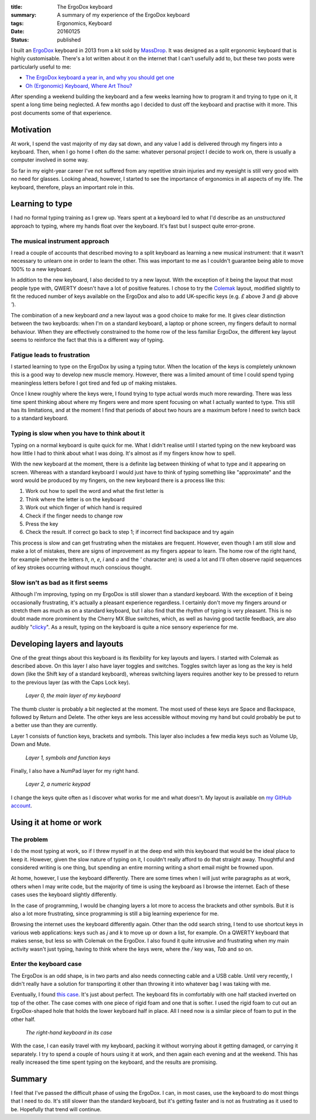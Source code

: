:title: The ErgoDox keyboard
:summary: A summary of my experience of the ErgoDox keyboard
:tags: Ergonomics, Keyboard
:date: 20160125
:status: published

I built an `ErgoDox`_ keyboard in 2013 from a kit sold by `MassDrop`_. It was
designed as a split ergonomic keyboard that is highly customisable. There's a
lot written about it on the internet that I can't usefully add to, but these
two posts were particularly useful to me:

* `The ErgoDox keyboard a year in, and why you should get one`_
* `Oh (Ergonomic) Keyboard, Where Art Thou?`_

.. _Oh (Ergonomic) Keyboard, Where Art Thou?: http://hairysun.com/blog/2013/04/02/oh-ergonomic-keyboard/

.. _The ErgoDox keyboard a year in, and why you should get one: http://jjt.io/2013/11/25/why-any-developer-should-check-out-the-ergodox-keyboard/

.. _MassDrop: https://www.massdrop.com/

.. _ErgoDox: http://deskthority.net/wiki/ErgoDox

After spending a weekend building the keyboard and a few weeks learning how to
program it and trying to type on it, it spent a long time being neglected. A
few months ago I decided to dust off the keyboard and practise with it more.
This post documents some of that experience.

**********
Motivation
**********

At work, I spend the vast majority of my day sat down, and any value I add is delivered through my fingers into a keyboard. Then, when I go home I often do the same: whatever personal project I decide to work on, there is usually a computer involved in some way.

So far in my eight-year career I've not suffered from any repetitive strain injuries and my eyesight is still very good with no need for glasses. Looking ahead, however, I started to see the importance of ergonomics in all aspects of my life. The keyboard, therefore, plays an important role in this.

****************
Learning to type
****************

I had no formal typing training as I grew up. Years spent at a keyboard led to what I'd describe as an *unstructured* approach to typing, where my hands float over the keyboard. It's fast but I suspect quite error-prone.

The musical instrument approach
===============================

I read a couple of accounts that described moving to a split keyboard as learning a new musical instrument: that it wasn't necessary to unlearn one in order to learn the other. This was important to me as I couldn't guarantee being able to move 100% to a new keyboard.

In addition to the new keyboard, I also decided to try a new layout. With the exception of it being the layout that most people type with, QWERTY doesn't have a lot of positive features. I chose to try the `Colemak`_ layout, modified slightly to fit the reduced number of keys available on the ErgoDox and also to add UK-specific keys (e.g. *£* above *3* and *@* above *'*).

.. _Colemak: http://colemak.com/

The combination of a new keyboard *and* a new layout was a good choice to make for me. It gives clear distinction between the two keyboards: when I'm on a standard keyboard, a laptop or phone screen, my fingers default to normal behaviour. When they are effectively constrained to the home row of the less familiar ErgoDox, the different key layout seems to reinforce the fact that this is a different way of typing.

Fatigue leads to frustration
============================

I started learning to type on the ErgoDox by using a typing tutor. When the location of the keys is completely unknown this is a good way to develop new muscle memory. However, there was a limited amount of time I could spend typing meaningless letters before I got tired and fed up of making mistakes.

Once I knew roughly where the keys were, I found trying to type actual words much more rewarding. There was less time spent thinking about where my fingers were and more spent focusing on what I actually wanted to type. This still has its limitations, and at the moment I find that periods of about two hours are a maximum before I need to switch back to a standard keyboard.

Typing is slow when you have to think about it
==============================================

Typing on a normal keyboard is quite quick for me. What I didn't realise until I started typing on the new keyboard was how little I had to think about what I was doing. It's almost as if my fingers know how to spell.

With the new keyboard at the moment, there is a definite lag between thinking of what to type and it appearing on screen. Whereas with a standard keyboard I would just have to think of typing something like "approximate" and the word would be produced by my fingers, on the new keyboard there is a process like this:

1. Work out how to spell the word and what the first letter is
2. Think where the letter is on the keyboard
3. Work out which finger of which hand is required
4. Check if the finger needs to change row
5. Press the key
6. Check the result. If correct go back to step 1; if incorrect find backspace and try again

This process is slow and can get frustrating when the mistakes are frequent. However, even though I am still slow and make a lot of mistakes, there are signs of improvement as my fingers appear to learn. The home row of the right hand, for example (where the letters *h*, *n*, *e*, *i* and *o* and the *'* character are) is used a lot and I'll often observe rapid sequences of key strokes occurring without much conscious thought.

Slow isn't as bad as it first seems
===================================

Although I'm improving, typing on my ErgoDox is still slower than a standard keyboard. With the exception of it being occasionally frustrating, it's actually a pleasant experience regardless. I certainly don't move my fingers around or stretch them as much as on a standard keyboard, but I also find that the rhythm of typing is very pleasant. This is no doubt made more prominent by the Cherry MX Blue switches, which, as well as having good tactile feedback, are also audibly "`clicky`_". As a result, typing on the keyboard is quite a nice sensory experience for me.

.. _clicky: http://www.keyboardco.com/blog/index.php/2012/12/an-introduction-to-cherry-mx-mechanical-switches/

*****************************
Developing layers and layouts
*****************************

One of the great things about this keyboard is its flexibility for key layouts and layers. I started with Colemak as described above. On this layer I also have layer toggles and switches. Toggles switch layer as long as the key is held down (like the Shift key of a standard keyboard), whereas switching layers requires another key to be pressed to return to the previous layer (as with the Caps Lock key).

.. figure:: /images/keyboard_layer_0.jpg
    :alt: Layer 0 of my keyboard
    :target: /images/keyboard_layer_0.jpg
    :figwidth: 100%
    :width: 100%
    :scale: 100%

    *Layer 0, the main layer of my keyboard*

The thumb cluster is probably a bit neglected at the moment. The most used of these keys are Space and Backspace, followed by Return and Delete. The other keys are less accessible without moving my hand but could probably be put to a better use than they are currently.

Layer 1 consists of function keys, brackets and symbols. This layer also
includes a few media keys such as Volume Up, Down and Mute.

.. figure:: /images/keyboard_layer_1.jpg
    :alt: Layer 1 of my keyboard
    :target: /images/keyboard_layer_1.jpg
    :figwidth: 100%
    :width: 100%
    :scale: 100%

    *Layer 1, symbols and function keys*

Finally, I also have a NumPad layer for my right hand.

.. figure:: /images/keyboard_layer_2.jpg
    :alt: Layer 2 of my keyboard
    :target: /images/keyboard_layer_2.jpg
    :figwidth: 100%
    :width: 100%
    :scale: 100%

    *Layer 2, a numeric keypad*

I change the keys quite often as I discover what works for me and what doesn't. My layout is available on `my GitHub account`_.

.. _my GitHub account: https://github.com/pestrickland/ergodox-firmware

************************
Using it at home or work
************************

The problem
===========

I do the most typing at work, so if I threw myself in at the deep end with this
keyboard that would be the ideal place to keep it. However, given the slow
nature of typing on it, I couldn't really afford to do that straight away.
Thoughtful and considered writing is one thing, but spending an entire morning
writing a short email might be frowned upon.

At home, however, I use the keyboard differently. There are some times when I
will just write paragraphs as at work, others when I may write code, but the
majority of time is using the keyboard as I browse the internet. Each of these
cases uses the keyboard slightly differently.

In the case of programming, I would be changing layers a lot more to access the
brackets and other symbols. But it is also a lot more frustrating, since
programming is still a big learning experience for me.

Browsing the internet uses the keyboard differently again. Other than the odd
search string, I tend to use shortcut keys in various web applications: keys
such as *j* and *k* to move up or down a list, for example. On a QWERTY
keyboard that makes sense, but less so with Colemak on the ErgoDox. I also
found it quite intrusive and frustrating when my main activity wasn't just
typing, having to think where the keys were, where the */* key was, *Tab* and
so on.

Enter the keyboard case
=======================

The ErgoDox is an odd shape, is in two parts and also needs connecting cable
and a USB cable. Until very recently, I didn't really have a solution for
transporting it other than throwing it into whatever bag I was taking with me.

Eventually, I found `this case`_. It's just about perfect. The keyboard fits in
comfortably with one half stacked inverted on top of the other. The case comes
with one piece of rigid foam and one that is softer. I used the rigid foam to
cut out an ErgoDox-shaped hole that holds the lower keyboard half in place. All
I need now is a similar piece of foam to put in the other half.

.. _this case: http://www.flightcasewarehouse.co.uk/type/product.asp?item=heavy-duty-plastic-case-x27070-w270-x-d201-x-h70mm-8527-2406

.. figure:: /images/keyboard_case.jpg
    :alt: The right-hand keyboard in its case
    :figwidth: 100%
    :width: 100%
    :scale: 100%

    *The right-hand keyboard in its case*

With the case, I can easily travel with my keyboard, packing it without
worrying about it getting damaged, or carrying it separately. I try to spend a
couple of hours using it at work, and then again each evening and at the
weekend. This has really increased the time spent typing on the keyboard, and
the results are promising.

*******
Summary
*******

I feel that I've passed the difficult phase of using the ErgoDox. I can, in
most cases, use the keyboard to do most things that I need to do. It's still
slower than the standard keyboard, but it's getting faster and is not as
frustrating as it used to be. Hopefully that trend will continue.
